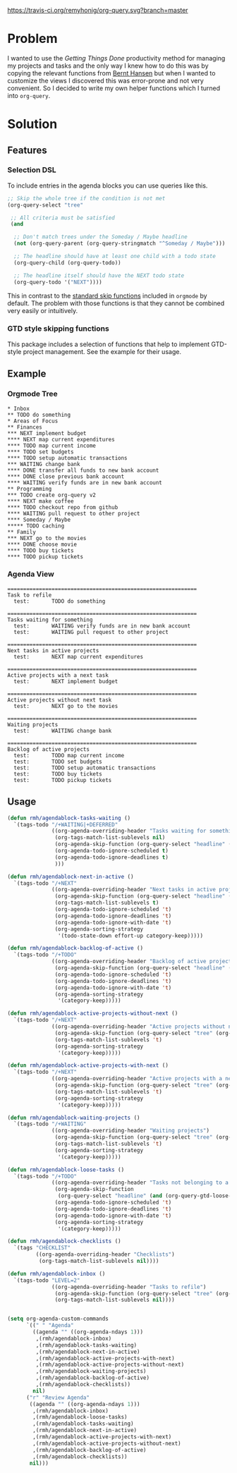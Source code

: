 [[https://travis-ci.org/remyhonig/org-query][https://travis-ci.org/remyhonig/org-query.svg?branch=master]]

* Problem

I wanted to use the /Getting Things Done/ productivity method for
managing my projects and tasks and the only way I knew how to do this
was by copying the relevant functions from [[http://doc.norang.ca/org-mode.html#Projects][Bernt Hansen]] but when I
wanted to customize the views I discovered this was error-prone and
not very convenient. So I decided to write my own helper functions
which I turned into =org-query=. 

* Solution

** Features

*** Selection DSL

To include entries in the agenda blocks you can use queries like this.

#+BEGIN_SRC emacs-lisp
  ;; Skip the whole tree if the condition is not met
  (org-query-select "tree"

   ;; All criteria must be satisfied
   (and

    ;; Don't match trees under the Someday / Maybe headline
    (not (org-query-parent (org-query-stringmatch "^Someday / Maybe")))

    ;; The headline should have at least one child with a todo state
    (org-query-child (org-query-todo))

    ;; The headline itself should have the NEXT todo state
    (org-query-todo '("NEXT"))))
#+END_SRC

This in contrast to the [[https://www.gnu.org/software/emacs/manual/html_node/org/Special-agenda-views.html][standard skip functions]] included in =orgmode=
by default. The problem with those functions is that they cannot be
combined very easily or intuitively.

*** GTD style skipping functions

This package includes a selection of functions that help to implement
GTD-style project management. See the example for their usage.

** Example

*** Orgmode Tree

#+BEGIN_SRC text
 * Inbox
 ** TODO do something
 * Areas of Focus
 ** Finances
 *** NEXT implement budget
 **** NEXT map current expenditures
 **** TODO map current income
 **** TODO set budgets
 **** TODO setup automatic transactions 
 *** WAITING change bank
 **** DONE transfer all funds to new bank account
 **** DONE close previous bank account
 **** WAITING verify funds are in new bank account
 ** Programming
 *** TODO create org-query v2
 **** NEXT make coffee
 **** TODO checkout repo from github
 **** WAITING pull request to other project
 **** Someday / Maybe 
 ***** TODO caching
 ** Family
 *** NEXT go to the movies
 **** DONE choose movie
 **** TODO buy tickets
 **** TODO pickup tickets 
 #+END_SRC

*** Agenda View

#+BEGIN_SRC text
============================================================
Task to refile
  test:       TODO do something

============================================================
Tasks waiting for something
  test:       WAITING verify funds are in new bank account
  test:       WAITING pull request to other project

============================================================
Next tasks in active projects
  test:       NEXT map current expenditures

============================================================
Active projects with a next task
  test:       NEXT implement budget

============================================================
Active projects without next task
  test:       NEXT go to the movies

============================================================
Waiting projects
  test:       WAITING change bank

============================================================
Backlog of active projects
  test:       TODO map current income
  test:       TODO set budgets
  test:       TODO setup automatic transactions
  test:       TODO buy tickets
  test:       TODO pickup tickets
#+END_SRC

** Usage

#+name: org-config
#+BEGIN_SRC emacs-lisp
  (defun rmh/agendablock-tasks-waiting ()
    `(tags-todo "/+WAITING|+DEFERRED"
                ((org-agenda-overriding-header "Tasks waiting for something")
                 (org-tags-match-list-sublevels nil)
                 (org-agenda-skip-function (org-query-select "headline" (not (org-query-gtd-project))))
                 (org-agenda-todo-ignore-scheduled t)
                 (org-agenda-todo-ignore-deadlines t)
                 )))

  (defun rmh/agendablock-next-in-active ()
    `(tags-todo "/+NEXT"
                ((org-agenda-overriding-header "Next tasks in active projects")
                 (org-agenda-skip-function (org-query-select "headline" (org-query-gtd-active-project-next-task)))
                 (org-tags-match-list-sublevels t)
                 (org-agenda-todo-ignore-scheduled 't)
                 (org-agenda-todo-ignore-deadlines 't)
                 (org-agenda-todo-ignore-with-date 't)
                 (org-agenda-sorting-strategy
                  '(todo-state-down effort-up category-keep)))))

  (defun rmh/agendablock-backlog-of-active ()
    `(tags-todo "/+TODO"
                ((org-agenda-overriding-header "Backlog of active projects")
                 (org-agenda-skip-function (org-query-select "headline" (org-query-gtd-backlog-task)))
                 (org-agenda-todo-ignore-scheduled 't)
                 (org-agenda-todo-ignore-deadlines 't)
                 (org-agenda-todo-ignore-with-date 't)
                 (org-agenda-sorting-strategy
                  '(category-keep)))))

  (defun rmh/agendablock-active-projects-without-next ()
    `(tags-todo "/+NEXT"
                ((org-agenda-overriding-header "Active projects without next task")
                 (org-agenda-skip-function (org-query-select "tree" (org-query-gtd-active-project-stuck)))
                 (org-tags-match-list-sublevels 't)
                 (org-agenda-sorting-strategy
                  '(category-keep)))))

  (defun rmh/agendablock-active-projects-with-next ()
    `(tags-todo "/+NEXT"
                ((org-agenda-overriding-header "Active projects with a next task")
                 (org-agenda-skip-function (org-query-select "tree" (org-query-gtd-active-project-armed)))
                 (org-tags-match-list-sublevels 't)
                 (org-agenda-sorting-strategy
                  '(category-keep)))))

  (defun rmh/agendablock-waiting-projects ()
    `(tags-todo "/+WAITING"
                ((org-agenda-overriding-header "Waiting projects")
                 (org-agenda-skip-function (org-query-select "tree" (org-query-gtd-project)))
                 (org-tags-match-list-sublevels 't)
                 (org-agenda-sorting-strategy
                  '(category-keep)))))

  (defun rmh/agendablock-loose-tasks ()
    `(tags-todo "/+TODO"
                ((org-agenda-overriding-header "Tasks not belonging to a project")
                 (org-agenda-skip-function
                  (org-query-select "headline" (and (org-query-gtd-loose-task) (not (org-is-habit-p)))))
                 (org-agenda-todo-ignore-scheduled 't)
                 (org-agenda-todo-ignore-deadlines 't)
                 (org-agenda-todo-ignore-with-date 't)
                 (org-agenda-sorting-strategy
                  '(category-keep)))))

  (defun rmh/agendablock-checklists ()
    `(tags "CHECKLIST"
           ((org-agenda-overriding-header "Checklists")
            (org-tags-match-list-sublevels nil))))

  (defun rmh/agendablock-inbox ()
    `(tags-todo "LEVEL=2"
                ((org-agenda-overriding-header "Tasks to refile")
                 (org-agenda-skip-function (org-query-select "tree" (org-query-gtd-refile)))
                 (org-tags-match-list-sublevels nil))))


  (setq org-agenda-custom-commands
        `((" " "Agenda"
          ((agenda "" ((org-agenda-ndays 1)))
           ,(rmh/agendablock-inbox)
           ,(rmh/agendablock-tasks-waiting)
           ,(rmh/agendablock-next-in-active)
           ,(rmh/agendablock-active-projects-with-next)
           ,(rmh/agendablock-active-projects-without-next)
           ,(rmh/agendablock-waiting-projects)
           ,(rmh/agendablock-backlog-of-active)
           ,(rmh/agendablock-checklists))
          nil)
        ("r" "Review Agenda"
         ((agenda "" ((org-agenda-ndays 1)))
          ,(rmh/agendablock-inbox)
          ,(rmh/agendablock-loose-tasks)
          ,(rmh/agendablock-tasks-waiting)
          ,(rmh/agendablock-next-in-active)
          ,(rmh/agendablock-active-projects-with-next)
          ,(rmh/agendablock-active-projects-without-next)
          ,(rmh/agendablock-backlog-of-active)
          ,(rmh/agendablock-checklists))
         nil)))
#+END_SRC
